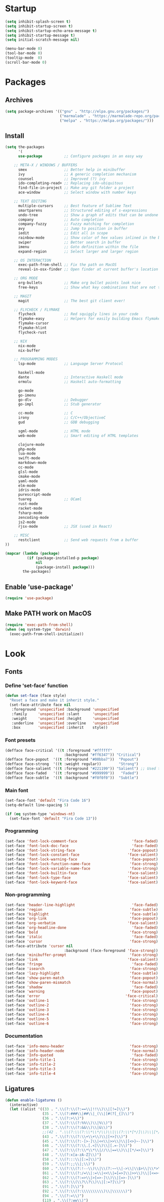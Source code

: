 * Startup
#+BEGIN_SRC emacs-lisp
(setq inhibit-splash-screen t)
(setq inhibit-startup-screen t)
(setq inhibit-startup-echo-area-message t)
(setq inhibit-startup-message t)
(setq initial-scratch-message nil)

(menu-bar-mode 0)
(tool-bar-mode 0)
(tooltip-mode  0)
(scroll-bar-mode 0)
#+END_SRC
* Packages
** Archives
#+BEGIN_SRC emacs-lisp
(setq package-archives '(("gnu" . "http://elpa.gnu.org/packages/")
                         ("marmalade" . "https://marmalade-repo.org/packages/")
                         ("melpa" . "https://melpa.org/packages/")))
#+END_SRC
** Install
#+BEGIN_SRC emacs-lisp
  (setq the-packages
        '(
        use-package          ;; Configure packages in an easy way

      ;; META-X / WINDOWS / BUFFERS
        smex                 ;; Better help in minibuffer
        ivy                  ;; A generic completion mechanism
        counsel              ;; Improved (?) ivy
        ido-completing-read+ ;; Replacing ido-ubiquitous
        find-file-in-project ;; Make any git folder a project
        ace-window           ;; Select window with number keys

      ;; TEXT EDITING
        multiple-cursors     ;; Best feature of Sublime Text
        smartparens          ;; Structured editing of s-expressions
        undo-tree            ;; Show a graph of edits that can be undone
        company              ;; Auto completion
        company-fuzzy        ;; Fuzzy matching for completion
        avy                  ;; Jump to position in buffer
        iedit                ;; Edit all in scope
        rainbow-mode         ;; Show color of hex values inlined in the buffer
        swiper               ;; Better search in buffer
        imenu                ;; Goto definition within the file
        expand-region        ;; Select larger and larger region

      ;; OS INTERACTION
        exec-path-from-shell ;; Fix the path on MacOS
        reveal-in-osx-finder ;; Open finder at current buffer's location

      ;; ORG MODE
        org-bullets          ;; Make org bullet points look nice
        free-keys            ;; Show what key combinations that are not taken

      ;; MAGIT
        magit                ;; The best git client ever!

      ;; FLYCHECK / FLYMAKE
        flycheck             ;; Red squiggly lines in your code
        flymake-easy         ;; Helpers for easily building Emacs flymake checkers.
        flymake-cursor
        flymake-hlint
        flycheck-rust

      ;; NIX
        nix-mode
        nix-buffer

      ;; PROGRAMMING MODES
        lsp-mode             ;; Language Server Protocol

        haskell-mode
        dante                ;; Interactive Haskell mode
        ormolu               ;; Haskell auto-formatting

        go-mode
        go-imenu
        go-dlv               ;; Debugger
        go-impl              ;; Stub generator

        cc-mode              ;; C
        irony                ;; C/C++/ObjectiveC
        gud                  ;; GDB debugging

        sgml-mode            ;; HTML mode
        web-mode             ;; Smart editing of HTML templates

        clojure-mode
        php-mode
        lua-mode
        swift-mode
        markdown-mode
        cc-mode
        glsl-mode
        cmake-mode
        yaml-mode
        elm-mode
        idris-mode
        purescript-mode
        tuareg               ;; OCaml
        rust-mode
        racket-mode
        fsharp-mode
        zencoding-mode
        js2-mode
        rjsx-mode            ;; JSX (used in React)

      ;; MISC
        restclient           ;; Send web requests from a buffer
  ))

  (mapcar (lambda (package)
            (if (package-installed-p package)
                nil
                (package-install package)))
          the-packages)
#+END_SRC
** Enable 'use-package'
#+BEGIN_SRC emacs-lisp
(require 'use-package)
#+END_SRC
** Make PATH work on MacOS
#+BEGIN_SRC emacs-lisp
(require 'exec-path-from-shell)
(when (eq system-type 'darwin)
  (exec-path-from-shell-initialize))
#+END_SRC
* Look
** Fonts
*** Define 'set-face' function
#+BEGIN_SRC emacs-lisp
(defun set-face (face style)
  "Reset a face and make it inherit style."
  (set-face-attribute face nil
   :foreground 'unspecified :background 'unspecified
   :family     'unspecified :slant      'unspecified
   :weight     'unspecified :height     'unspecified
   :underline  'unspecified :overline   'unspecified
   :box        'unspecified :inherit    style))
#+END_SRC
*** Font presets
#+BEGIN_SRC emacs-lisp
(defface face-critical '((t :foreground "#ffffff"
                           :background "#ff6347")) "Critical")
(defface face-popout  '((t :foreground "#00bba7"))  "Popout")
(defface face-strong  '((t :weight regular))        "Strong")
(defface face-salient '((t :foreground "#221199")) "Salient") ;; Used to be 000055
(defface face-faded   '((t :foreground "#999999"))   "Faded")
(defface face-subtle  '((t :background "#f0f0f0"))  "Subtle")
#+END_SRC
*** Main font
#+BEGIN_SRC emacs-lisp
(set-face-font 'default "Fira Code 16")
(setq-default line-spacing 5)

(if (eq system-type 'windows-nt)
  (set-face-font 'default "Fira Code 13"))
#+END_SRC
*** Programming
#+BEGIN_SRC emacs-lisp
(set-face 'font-lock-comment-face                         'face-faded)
(set-face 'font-lock-doc-face                             'face-faded)
(set-face 'font-lock-string-face                         'face-popout)
(set-face 'font-lock-constant-face                      'face-salient)
(set-face 'font-lock-warning-face                        'face-popout)
(set-face 'font-lock-function-name-face                  'face-strong)
(set-face 'font-lock-variable-name-face                  'face-strong)
(set-face 'font-lock-builtin-face                       'face-salient)
(set-face 'font-lock-type-face                          'face-salient)
(set-face 'font-lock-keyword-face                       'face-salient)
#+END_SRC
*** Non-programming
#+BEGIN_SRC emacs-lisp
  (set-face 'header-line-highlight                          'face-faded)
  (set-face 'region                                        'face-subtle)
  (set-face 'highlight                                     'face-subtle)
  (set-face 'org-link                                      'face-popout)
  (set-face 'org-verbatim                                 'face-salient)
  (set-face 'org-headline-done                              'face-faded)
  (set-face 'bold                                          'face-strong)
  (set-face 'italic                                         'face-faded)
  (set-face 'cursor                                        'face-strong)
  (set-face-attribute 'cursor nil
                             :background (face-foreground 'face-strong))
  (set-face 'minibuffer-prompt                             'face-strong)
  (set-face 'link                                         'face-salient)
  (set-face 'fringe                                         'face-faded)
  (set-face 'isearch                                       'face-strong)
  (set-face 'lazy-highlight                                'face-subtle)
  (set-face 'show-paren-match                              'face-popout)
  (set-face 'show-paren-mismatch                           'face-normal)
  (set-face 'shadow                                         'face-faded) ;; Used for line numbers
  (set-face 'warning                                       'face-popout)
  (set-face 'error                                       'face-critical)
  (set-face 'outline-1                                     'face-strong)
  (set-face 'outline-2                                     'face-strong)
  (set-face 'outline-3                                     'face-strong)
  (set-face 'outline-4                                     'face-strong)
  (set-face 'outline-5                                     'face-strong)
  (set-face 'outline-6                                     'face-strong)
#+END_SRC
*** Documentation
#+BEGIN_SRC emacs-lisp
(set-face 'info-menu-header                              'face-strong)
(set-face 'info-header-node                              'face-normal)
(set-face 'Info-quoted                                    'face-faded)
(set-face 'info-title-1                                  'face-strong)
(set-face 'info-title-2                                  'face-strong)
(set-face 'info-title-3                                  'face-strong)
(set-face 'info-title-4                                  'face-strong)
#+END_SRC
** Ligatures
#+BEGIN_SRC emacs-lisp
(defun enable-ligatures ()
  (interactive)
  (let ((alist '((33 . ".\\(?:\\(?:==\\|!!\\)\\|[!=]\\)")
                 (35 . ".\\(?:###\\|##\\|_(\\|[#(?[_{]\\)")
                 (36 . ".\\(?:>\\)")
                 (37 . ".\\(?:\\(?:%%\\)\\|%\\)")
                 (38 . ".\\(?:\\(?:&&\\)\\|&\\)")
                 ;;(42 . ".\\(?:\\(?:\\*\\*/\\)\\|\\(?:\\*[*/]\\)\\|[*/>]\\)") ;; This messes up triple stars in Org mode (***)
                 (43 . ".\\(?:\\(?:\\+\\+\\)\\|[+>]\\)")
                 (45 . ".\\(?:\\(?:-[>-]\\|<<\\|>>\\)\\|[<>}~-]\\)")
                 (46 . ".\\(?:\\(?:\\.[.<]\\)\\|[.=-]\\)")
                 (47 . ".\\(?:\\(?:\\*\\*\\|//\\|==\\)\\|[*/=>]\\)")
                 (48 . ".\\(?:x[a-zA-Z]\\)")
                 (58 . ".\\(?:::\\|[:=]\\)")
                 (59 . ".\\(?:;;\\|;\\)")
                 (60 . ".\\(?:\\(?:!--\\)\\|\\(?:~~\\|->\\|\\$>\\|\\*>\\|\\+>\\|--\\|<[<=-]\\|=[<=>]\\||>\\)\\|[*$+~/<=>|-]\\)")
                 (61 . ".\\(?:\\(?:/=\\|:=\\|<<\\|=[=>]\\|>>\\)\\|[<=>~]\\)")
                 (62 . ".\\(?:\\(?:=>\\|>[=>-]\\)\\|[=>-]\\)")
                 (63 . ".\\(?:\\(\\?\\?\\)\\|[:=?]\\)")
                 (91 . ".\\(?:]\\)")
                 (92 . ".\\(?:\\(?:\\\\\\\\\\)\\|\\\\\\)")
                 (94 . ".\\(?:=\\)")
                 (119 . ".\\(?:ww\\)")
                 (123 . ".\\(?:-\\)")
                 (124 . ".\\(?:\\(?:|[=|]\\)\\|[=>|]\\)")
                 (126 . ".\\(?:~>\\|~~\\|[>=@~-]\\)"))))
    (dolist (char-regexp alist)
      (set-char-table-range composition-function-table (car char-regexp)
                            `([,(cdr char-regexp) 0 font-shape-gstring])))))

(defun disable-ligatures ()
  (interactive)
  (let ((alist '((33 . "")
                 (35 . "")
                 (36 . "")
                 (37 . "")
                 (38 . "")
                 (43 . "")
                 (45 . "")
                 (46 . "")
                 (47 . "")
                 (48 . "")
                 (58 . "")
                 (59 . "")
                 (60 . "")
                 (61 . "")
                 (62 . "")
                 (63 . "")
                 (91 . "")
                 (92 . "")
                 (94 . "")
                 (119 . "")
                 (123 . "")
                 (124 . "")
                 (126 . ""))))
    (dolist (char-regexp alist)
      (set-char-table-range composition-function-table (car char-regexp)
                            `([,(cdr char-regexp) 0 font-shape-gstring])))))

(enable-ligatures)
#+END_SRC
** Frame
#+BEGIN_SRC emacs-lisp
(set-frame-parameter (selected-frame) 'internal-border-width 24)
(fringe-mode '(0 . 0))
;;(add-to-list 'default-frame-alist '(fullscreen . maximized))
(setq frame-background-mode 'light)
(set-background-color "#ffffff")
(set-foreground-color "#000000")
#+END_SRC
** Mode Line
#+BEGIN_SRC emacs-lisp
(defun mode-line-render (left right)
  "Return a string of `window-width' length containing left, and
   right aligned respectively."
  (let* ((available-width (- (window-total-width) (length left) )))
    (format (format "%%s %%%ds" available-width) left right)))

(setq-default header-line-format
  '(:eval (mode-line-render

   (format-mode-line
    (list
     (propertize "" 'face `(:weight regular))
     (propertize "%b " 'face `(:weight regular))
     '(:eval (if (and buffer-file-name (buffer-modified-p))
         (propertize "(modified)"
             'face `(:weight light
                 :foreground "#aaaaaa"))))))

   (format-mode-line
    (propertize "%3l:%2c "
    'face `(:weight light :foreground "#aaaaaa"))))))

(setq-default mode-line-format "") ;; The "normal" mode line (at the bottom)

(set-face-attribute 'mode-line nil
                    :height 10
                    :underline "black"
                    :background "white"
                    :foreground "white"
                    :box nil)

(set-face-attribute 'mode-line-inactive nil
                    :box nil
                    :inherit 'mode-line)

(set-face-attribute 'mode-line-buffer-id nil
                    :weight 'light)

(set-face-attribute 'header-line nil
                    :height 180
                    :underline t
                    :underline "black"
                    :foreground "black"
                    :background "white"
                    :box `(:line-width 12 :color "white" :style nil))

(set-face-attribute 'mode-line nil
                    :height 10
                    :underline "black"
                    :background "white"
                    :foreground "white"
                    :box nil)

(set-face 'mode-line-inactive  'mode-line)
(set-face 'mode-line-buffer-id  'default)

(defun mode-line-render (left right)
  "Return a string of `window-width' length containing left, and
   right aligned respectively."
  (let* ((available-width (- (window-total-width) (length left) )))
    (format (format "%%s %%%ds" available-width) left right)))
(define-key mode-line-major-mode-keymap [header-line]
  (lookup-key mode-line-major-mode-keymap [mode-line]))

(setq-default mode-line-format '(""))

(defun vc-branch ()
  (if vc-mode
      (let ((backend (vc-backend buffer-file-name)))
        (concat "#" (substring-no-properties vc-mode
                                 (+ (if (eq backend 'Hg) 2 3) 2))))
      ""))

(setq-default header-line-format
  '(:eval (mode-line-render
   (format-mode-line
    (list
     (propertize "☰"
                 'face `(:weight regular)
                 'mouse-face 'header-line-highlight
                 'help-echo  "Major mode menu"
                 'local-map   mode-line-major-mode-keymap)
     " %b "
     '(:eval (propertize (vc-branch) 'face `(:foreground ,(face-foreground 'face-popout))))
     " "
     '(:eval (if (and buffer-file-name (buffer-modified-p))
                 (propertize "(modified)"
              'face `(:foreground ,(face-foreground 'face-faded)))))
     ))
   (format-mode-line
    (propertize "%3l:%2c              "
    'face `(:foreground ,(face-foreground 'face-faded)))))))
#+END_SRC
** Cursor
#+BEGIN_SRC emacs-lisp
(setq cursor-type 'bar)
(set-default 'cursor-type 'bar)
#+END_SRC
** Line numbers
#+BEGIN_SRC emacs-lisp
(require 'linum)
(setq linum-format (quote "%4d  "))
(global-linum-mode 1)
#+END_SRC
** Parenthesis
#+BEGIN_SRC emacs-lisp
(show-paren-mode 1)
#+END_SRC
** Tabs
#+BEGIN_SRC emacs-lisp
(setq-default tab-width 4)
#+END_SRC
** Org
#+BEGIN_SRC emacs-lisp
(setq org-hide-emphasis-markers t) ;; Makes bold/underlined text work properly.
(setq org-src-fontify-natively t)

(setq org-capture-templates
      '(
        ("l" "Link" entry (file+headline "~/Documents/Organized/links.org" "Unsorted") "* %?\n")
        ("i" "Idea" entry (file "~/Documents/Organized/ideas.org") "* %?\n")
        ("t" "Todo" entry (file "~/Documents/Organized/todo.org") "* TODO %?\n")
        ))
#+END_SRC
** Org Bullets
#+BEGIN_SRC emacs-lisp
(use-package org-bullets)
(setq org-bullets-bullet-list '("✸" "◇" "•" "○" "✤" "✩"))
#+END_SRC
*** Third level
**** Fourth level
***** Fifth level
****** Sixth level
** What face?
#+BEGIN_SRC emacs-lisp
;; Function for finding out info about font at cursor
(defun what-face (pos)
  (interactive "d")
  (let ((face (or (get-char-property (point) 'read-face-name)
                  (get-char-property (point) 'face))))
    (if face (message "Face: %s" face) (message "No face at %d" pos))))
#+END_SRC
* Feel
** Fix idiosyncrasies
#+BEGIN_SRC emacs-lisp
(delete-selection-mode 1)

(set-terminal-coding-system 'utf-8)
(set-keyboard-coding-system 'utf-8)
(prefer-coding-system 'utf-8)

(global-auto-revert-mode 1)
(auto-save-mode 0)

(setq ring-bell-function 'ignore)
(setq initial-scratch-message "")
(setq undo-limit 9999999)
(setq make-backup-files nil)
(setq-default indent-tabs-mode nil)

(defalias 'yes-or-no-p 'y-or-n-p)

(put 'upcase-region 'disabled nil)
(put 'downcase-region 'disabled nil)

(if (eq system-type 'windows-nt)
  (cua-mode 1))
#+END_SRC
** Narrowing
#+BEGIN_SRC emacs-lisp
(put 'narrow-to-region 'disabled nil)
#+END_SRC
** Advice when splitting windows
#+BEGIN_SRC emacs-lisp
(defadvice split-window (after move-point-to-new-window activate)
  "Moves the point to the newly created window after splitting."
  (other-window 1))

;; Switch to new window when using help
(defadvice describe-key (after move-point-to-new-window activate)
  (other-window 1))

(defadvice describe-function (after move-point-to-new-window activate)
  (other-window 1))

(defadvice describe-variable (after move-point-to-new-window activate)
  (other-window 1))

(defadvice apropos-command (after move-point-to-new-window activate)
  (other-window 1))

(defadvice describe-bindings (after move-point-to-new-window activate)
  (other-window 1))

(defadvice describe-mode (after move-point-to-new-window activate)
  (other-window 1))

(defadvice find-commands-by-name (after move-point-to-new-window activate)
  (other-window 1))

(defadvice completion-list-mode (after move-point-to-new-window activate)
  (other-window 1))
#+END_SRC
** The missing keyboard shortcuts
#+BEGIN_SRC emacs-lisp
(global-set-key (kbd "C-x C-b") 'ibuffer)
(global-set-key (kbd "s-b") 'ivy-switch-buffer)
(global-set-key (kbd "C-x b") 'ivy-switch-buffer)
(global-set-key (kbd "C-x C-f") 'ido-find-file)
(global-set-key (kbd "s-w") 'kill-this-buffer)
(global-set-key (kbd "C-x k") 'kill-this-buffer)
(global-set-key (kbd "RET") 'newline-and-indent)
(global-set-key (kbd "s-i") 'imenu)
(global-set-key (kbd "s-f") 'rgrep)
(global-set-key (kbd "s-+") 'enlarge-window)
(global-set-key (kbd "s--") 'shrink-window)
(global-set-key (kbd "M-+") 'enlarge-window-horizontally)
(global-set-key (kbd "M--") 'shrink-window-horizontally)
(global-set-key (kbd "C-<") 'shell)
(global-set-key (kbd "M-n") 'next-error)
(global-set-key (kbd "M-p") 'previous-error)
(global-set-key (kbd "s-g") 'goto-line)
#+END_SRC
** Dired
#+BEGIN_SRC emacs-lisp
(add-hook 'dired-mode-hook
  (lambda ()
    (local-set-key (kbd "b") 'dired-up-directory)
    (auto-revert-mode t)
    (set-face 'dired-directory 'face-popout)))
#+END_SRC
** Kill whitespace
(to the left and right of the cursor)
#+BEGIN_SRC emacs-lisp
(defun kill-whitespace ()
  "Kill the whitespace between two non-whitespace characters"
  (interactive "*")
  (save-excursion
    (save-restriction
      (save-match-data
        (progn
          (re-search-backward "[^ \t\r\n]" nil t)
          (re-search-forward "[ \t\r\n]+" nil t)
          (replace-match "" nil nil))))))

(global-set-key [s-backspace] 'kill-whitespace)
#+END_SRC
** Remove whitespace on save
#+BEGIN_SRC emacs-lisp
(add-hook 'before-save-hook 'whitespace-cleanup)

(defun save-buffer-no-whitespace-cleanup ()
  (interactive)
  (let ((normally-should-whitespace-cleanup (memq 'whitespace-cleanup before-save-hook)))
    (when normally-should-whitespace-cleanup
      (remove-hook 'before-save-hook 'whitespace-cleanup))
    (save-buffer)
    (when normally-should-whitespace-cleanup
      (add-hook 'before-save-hook 'whitespace-cleanup))))
#+END_SRC
** Insert line above
#+BEGIN_SRC emacs-lisp
(defun smart-open-line-above ()
  "Insert an empty line above the current line."
  (interactive)
  (move-beginning-of-line nil)
  (newline-and-indent)
  (forward-line -1)
  (indent-according-to-mode))

(global-set-key (kbd "<C-return>") 'smart-open-line-above)
#+END_SRC
** Expand region
#+BEGIN_SRC emacs-lisp
(global-set-key (kbd "s-e") 'er/expand-region)
#+END_SRC
** Characters
These characters can't be written using the normal MacOS shortcuts (on my keyboard) without this fix.

#+BEGIN_SRC emacs-lisp
(global-set-key (kbd "M-2") "@")
(global-set-key (kbd "M-4") "$")
(global-set-key (kbd "M-8") "[")
(global-set-key (kbd "M-9") "]")
(global-set-key (kbd "M-(") "{")
(global-set-key (kbd "M-)") "}")
(global-set-key (kbd "M-7") "|")
(global-set-key (kbd "M-/") "\\")

;; More special characters
(global-set-key (kbd "C-x M-a") "∧") ; and
(global-set-key (kbd "C-x M-b") "⊥") ; bottom
(global-set-key (kbd "C-x M-c") "∘") ; composition
(global-set-key (kbd "C-x M-d") "⊄") ; not subset
(global-set-key (kbd "C-x M-e") "∈") ; element
(global-set-key (kbd "C-x M-f") "∀") ; for all
(global-set-key (kbd "C-x M-g") "∄") ; there doesn't exist
;; h
(global-set-key (kbd "C-x M-i") "∞") ; infinity
(global-set-key (kbd "C-x M-j") "→") ; implication
(global-set-key (kbd "C-x M-k") "⇒") ; double arrow
(global-set-key (kbd "C-x M-l") "λ") ; lambda
;; m
(global-set-key (kbd "C-x M-n") "¬") ; negation
(global-set-key (kbd "C-x M-o") "∨") ; or
(global-set-key (kbd "C-x M-p") "π") ; pi
(global-set-key (kbd "C-x M-P") "Π") ; capital pi
(global-set-key (kbd "C-x M-q") "∅") ; empty set
(global-set-key (kbd "C-x M-r") "⊢") ; provable
(global-set-key (kbd "C-x M-s") "⊂") ; subset
(global-set-key (kbd "C-x M-S") "Σ") ; sigma
(global-set-key (kbd "C-x M-t") "⊤") ; true
(global-set-key (kbd "C-x M-u") "∪") ; union
(global-set-key (kbd "C-x M-v") "∩") ; intersection
(global-set-key (kbd "C-x M-w") "∉") ; not element
(global-set-key (kbd "C-x M-x") "∃") ; there exists
;; y
(global-set-key (kbd "C-x M-z") "⊃") ; implies
#+END_SRC
** Smartparens
#+BEGIN_SRC emacs-lisp
(require 'smartparens)

(define-key sp-keymap (kbd "C-)") 'sp-forward-slurp-sexp)
(define-key sp-keymap (kbd "C-(") 'sp-backward-slurp-sexp)
(define-key sp-keymap (kbd "C-M-)") 'sp-forward-barf-sexp)
(define-key sp-keymap (kbd "C-M-(") 'sp-backward-barf-sexp)

(define-key sp-keymap (kbd "C-M-k") 'sp-kill-sexp)
(define-key sp-keymap (kbd "C-M-w") 'sp-copy-sexp)
(define-key sp-keymap (kbd "C-M-<backspace>") 'sp-unwrap-sexp)

(define-key sp-keymap (kbd "C-M-t") 'sp-transpose-sexp)
(define-key sp-keymap (kbd "C-M-j") 'sp-join-sexp)
(define-key sp-keymap (kbd "C-M-s") 'sp-split-sexp)

;; Move out and to the right: ( | ) => ( ) |
(define-key sp-keymap (kbd "C-M-i") 'sp-up-sexp)

;; Move out and to the left: ( | ) => | ( )
(define-key sp-keymap (kbd "C-M-u") 'sp-backward-up-sexp)

;; Move down right: | ( ) => ( | )
(define-key sp-keymap (kbd "C-M-d") 'sp-down-sexp)

;; Move down left: ( ) | => ( | )
(define-key sp-keymap (kbd "C-M-c") 'sp-backward-down-sexp)

;; Move right: ( a | b c ) => ( a b | c )
(define-key sp-keymap (kbd "C-M-f") 'sp-forward-sexp)

;; Move left: ( a b | c ) => ( a | b c )
(define-key sp-keymap (kbd "C-M-b") 'sp-backward-sexp)

;; Move left to outmost paren ( ( | ) ) => | ( ( ) )
(define-key sp-keymap (kbd "C-M-a") 'beginning-of-defun)

(defun my-end-of-defun ()
  (interactive)
  (end-of-defun)
  (left-char))

;; Move right to outmost paren ( ( | ) ) => ( ( ) ) |
(define-key sp-keymap (kbd "C-M-e") 'my-end-of-defun)

;; Disable automatic pairing for these characters:
(sp-pair "'" nil :actions :rem)
(sp-pair "\"" nil :actions :rem)
(sp-pair "\\\"" nil :actions :rem)
#+END_SRC
** Ido
#+BEGIN_SRC emacs-lisp
(ido-mode 1)
(ido-ubiquitous-mode)
(setq ido-enable-flex-matching t)
(setq ido-everywhere t)
(setq ido-case-fold t)
#+END_SRC
** Smex
Ido completition for M-x menu.

#+BEGIN_SRC emacs-lisp
(global-set-key (kbd "M-x") (lambda ()
                              (interactive)
                              (or (boundp 'smex-cache)
                                  (smex-initialize))
                              (global-set-key [(meta x)] 'smex)
                              (smex)))
#+END_SRC
** Ibuffer
#+BEGIN_SRC emacs-lisp
(setq ibuffer-formats
      '((mark modified read-only " "
              (name 30 30 :left :elide) ; change: 30s were originally 18s
              " "
              (size 9 -1 :right)
              " "
              (mode 16 16 :left :elide)
              " " filename-and-process)
        (mark " "
              (name 16 -1)
              " " filename)))

(setq ibuffer-saved-filter-groups
      '(("home"
     ("Magit" (or (name . "magit:") (name . "magit-diff:") (name . "magit-process:")))
     ("Dired" (mode . dired-mode))
     ("Emacs" (or (mode . help-mode)
              (name . "\*"))))))

(add-hook 'ibuffer-mode-hook
      '(lambda ()
         (ibuffer-switch-to-saved-filter-groups "home")))

(setq ibuffer-show-empty-filter-groups nil)

;; Refresh automatically
(add-hook 'ibuffer-mode-hook (lambda () (ibuffer-auto-mode 1)))
#+END_SRC
** Find file in project
#+BEGIN_SRC emacs-lisp
    (require 'find-file-in-project)
    (global-set-key (kbd "s-p") 'find-file-in-project)
    (setq ffip-patterns
          '("*.html" "*.org" "*.txt" "*.md" "*.el" "*.idr"
        "*.clj" "*.cljs" "*.py" "*.rb" "*.js" "*.pl" "*.go"
        "*.sh" "*.erl" "*.hs" "*.ml" "*.css" "*.elm" "*.carp"
        "*.h" "*.c" "*.cpp" "*.cs" "*.m" "*.rs" "*.glsl"))
    (setq ffip-prune-patterns
      (cons "*/Packages/*"
      (cons "*/Temp/*"
      (cons "*/Library/*"
      (cons "*/PackageCache/*"
      (cons "*/CMakeFiles/*" ffip-prune-patterns))))))

;; Without ivy-mode the find-file-in-project prompt is very bad
(ivy-mode 1)
#+END_SRC
** Undo
#+BEGIN_SRC emacs-lisp
(global-undo-tree-mode 1)
#+END_SRC
** Company mode (auto completion)
#+BEGIN_SRC emacs-lisp
  (require 'company)
  (add-hook 'after-init-hook 'global-company-mode)

  (setq company-tooltip-align-annotations t)
  (setq company-minimum-prefix-length 3)
  (setq company-idle-delay 0.1)
  (setq company-dabbrev-downcase nil) ;; Don't lowercase things!

  ;; (defun my-sort-uppercase (candidates)
  ;;   (let (case-fold-search
  ;;         (re "\\`[[:upper:]]*\\'"))
  ;;     (sort candidates
  ;;           (lambda (s1 s2)
  ;;             (and (string-match-p re s2)
  ;;                  (not (string-match-p re s1)))))))

  ;; (push 'my-sort-uppercase company-transformers)

(global-set-key (kbd "M-ESC") 'company-complete)
#+END_SRC
** IEdit
#+BEGIN_SRC emacs-lisp
(global-set-key (kbd "C-;") 'iedit-mode)
#+END_SRC
** Commenting
#+BEGIN_SRC emacs-lisp
(global-set-key (kbd "s-/") 'comment-or-uncomment-region)
#+END_SRC
** Scrolling
*** Nudging the buffer up or down
#+BEGIN_SRC emacs-lisp
(defun my-scroll-down ()
  (interactive)
  (scroll-up 1))

(defun my-scroll-up ()
  (interactive)
  (scroll-down 1))

(global-set-key [M-s-up] 'my-scroll-down)
(global-set-key [M-s-down]   'my-scroll-up)
#+END_SRC
** Navigation
*** Buffers
#+BEGIN_SRC emacs-lisp
(global-set-key (kbd "M-o") 'other-window)
#+END_SRC
*** Lines
#+BEGIN_SRC emacs-lisp
(defun smart-beginning-of-line ()
  "Move point to first non-whitespace character or beginning-of-line.
   Move point to the first non-whitespace character on this line.
   If point was already at that position, move point to beginning of line."
  (interactive "^") ; Use (interactive "^") in Emacs 23 to make shift-select work
  (let ((oldpos (point)))
    (back-to-indentation)
    (and (= oldpos (point))
         (beginning-of-line))))

(global-set-key [s-left] 'smart-beginning-of-line)
(global-set-key [home] 'smart-beginning-of-line)
(global-set-key (kbd "C-a") 'smart-beginning-of-line)

(global-set-key [s-right] 'end-of-line)
(define-key global-map [end] 'end-of-line)
(global-set-key (kbd "C-e") 'end-of-line)

(global-set-key [s-up] 'beginning-of-buffer)
(global-set-key [s-down] 'end-of-buffer)
#+END_SRC
*** Avy
#+BEGIN_SRC emacs-lisp
(require 'avy)
(define-key global-map (kbd "s-j") 'avy-goto-word-or-subword-1)
#+END_SRC
** Move Lines
#+BEGIN_SRC emacs-lisp
(defun move-lines (n)
  (let ((beg) (end) (keep))
    (if mark-active
        (save-excursion
          (setq keep t)
          (setq beg (region-beginning)
                end (region-end))
          (goto-char beg)
          (setq beg (line-beginning-position))
          (goto-char end)
          (setq end (line-beginning-position 2)))
      (setq beg (line-beginning-position)
            end (line-beginning-position 2)))
    (let ((offset (if (and (mark t)
                           (and (>= (mark t) beg)
                                (< (mark t) end)))
                      (- (point) (mark t))))
          (rewind (- end (point))))
      (goto-char (if (< n 0) beg end))
      (forward-line n)
      (insert (delete-and-extract-region beg end))
      (backward-char rewind)
      (if offset (set-mark (- (point) offset))))
    (if keep
        (setq mark-active t
              deactivate-mark nil))))

(defun move-lines-up (n)
  "move the line(s) spanned by the active region up by N lines."
  (interactive "*p")
  (move-lines (- (or n 1))))

(defun move-lines-down (n)
  "move the line(s) spanned by the active region down by N lines."
  (interactive "*p")
  (move-lines (or n 1)))

(global-set-key (kbd "C-s-<down>") 'move-lines-down)
(global-set-key (kbd "C-s-<up>") 'move-lines-up)
#+END_SRC
** Multiple cursors
#+BEGIN_SRC emacs-lisp
(global-set-key (kbd "<s-mouse-1>") 'mc/add-cursor-on-click)
(global-set-key (kbd "s-d") 'mc/mark-next-like-this)
(global-set-key (kbd "s-l") 'mc/edit-lines)
;; NOTE: If you want to insert a newline in multiple-cursors-mode, use C-j
#+END_SRC
** Smerge (conflic resolution)
#+BEGIN_SRC emacs-lisp
(global-set-key (kbd "C-c n") 'smerge-next)
(global-set-key (kbd "C-c p") 'smerge-prev)
(global-set-key (kbd "C-c u") 'smerge-keep-upper)
(global-set-key (kbd "C-c l") 'smerge-keep-lower)
#+END_SRC
** Rename file AND buffer
#+BEGIN_SRC emacs-lisp
(defun rename-file-and-buffer ()
  "Rename the current buffer and file it is visiting."
  (interactive)
  (let ((filename (buffer-file-name)))
    (if (not (and filename (file-exists-p filename)))
        (message "Buffer is not visiting a file!")
      (let ((new-name (read-file-name "New name: " filename)))
        (cond
         ((vc-backend filename) (vc-rename-file filename new-name))
         (t
          (rename-file filename new-name t)
          (set-visited-file-name new-name t t)))))))
#+END_SRC
* Modes
** Org
#+BEGIN_SRC emacs-lisp
(add-hook 'org-mode-hook (lambda ()
                           (org-bullets-mode 1)
                           (local-unset-key (kbd "<S-up>"))
                           (local-unset-key (kbd "<S-down>"))
                           (local-unset-key (kbd "<S-left>"))
                           (local-unset-key (kbd "<S-right>"))
                           ))
#+END_SRC
** Magit
#+BEGIN_SRC emacs-lisp
(use-package magit
  :init (bind-key "C-x g" 'magit-status))

(add-hook 'after-save-hook 'magit-after-save-refresh-status t)

(defadvice magit-status (around magit-fullscreen activate)
  (window-configuration-to-register :magit-fullscreen)
  ad-do-it
  (delete-other-windows))
#+END_SRC
** Emacs Lisp
#+BEGIN_SRC emacs-lisp
(add-hook 'emacs-lisp-mode-hook 'smartparens-mode)
(define-key emacs-lisp-mode-map (kbd "<s-return>") 'eval-defun)
(define-key emacs-lisp-mode-map (kbd "C-c C-l") 'eval-buffer)
#+END_SRC
** LSP
#+BEGIN_SRC emacs-lisp
  (use-package lsp-mode)
  (setq lsp-enable-snippet nil)
#+END_SRC
** Haskell
#+BEGIN_SRC emacs-lisp
  (use-package haskell)

  (use-package dante
    :ensure t
    :after haskell-mode
    :commands 'dante-mode
    :init)

  (setq dante-methods '(stack new-build bare-cabal bare-ghci))

  (add-hook 'dante-mode-hook (lambda () (local-set-key (kbd "<C-c C-t>") 'dante-type-at)))

  (add-hook 'haskell-mode-hook
            (lambda ()
              (interactive-haskell-mode 1)
              (smartparens-mode 1)
              (electric-pair-local-mode 0)
              (flycheck-mode 1)
              (company-mode 1)
              (define-key haskell-mode-map (kbd "s-r") (lambda ()
                                                         (interactive)
                                                         (shell-command "stack run")))))

  (setq haskell-process-type 'stack-ghci)

  (use-package ormolu
   ;;:hook (haskell-mode . ormolu-format-on-save-mode) ;; Handle by dir-locals instead!
   :bind
   (:map haskell-mode-map
     ("C-c r" . ormolu-format-buffer)))
#+END_SRC
** Racket
#+BEGIN_SRC emacs-lisp
(setq racket-program "/Applications/Racket/bin/racket")
(add-hook 'racket-mode-hook 'smartparens-mode)
#+END_SRC
** Pie
#+BEGIN_SRC emacs-lisp
(add-to-list 'auto-mode-alist '("\\.pie\\'" . racket-mode))
;; (font-lock-add-keywords 'racket-mode '(("Π" . font-lock-keyword-face)))
;; (font-lock-add-keywords 'racket-mode '(("->" . font-lock-keyword-face)))
(font-lock-add-keywords 'racket-mode '(("claim" . font-lock-keyword-face)))
(put 'claim 'racket-indent-function 1)
#+END_SRC
** Clojure
#+BEGIN_SRC emacs-lisp
(use-package clojure-mode
  :init (smartparens-mode))

(add-hook 'cider-mode-hook 'eldoc-mode)
(add-hook 'cider-mode-hook 'smartparens-mode)
(add-hook 'clojure-mode-hook 'smartparens-mode)

(add-hook 'clojure-mode-hook
      '(lambda ()
         (put-clojure-indent 'match 1)))

(add-hook 'cider-mode-hook
      '(lambda ()
         (electric-pair-local-mode 0)
         (define-key cider-mode-map (kbd "<s-return>") 'cider-eval-defun-at-point)))

(add-hook 'cider-repl-mode-hook
      '(lambda ()
         (electric-pair-local-mode 0)
         (local-set-key (kbd "<M-up>") 'cider-repl-previous-input)
         (local-set-key (kbd "<M-down>") 'cider-repl-next-input)))

(setq cider-repl-use-clojure-font-lock t)
(setq cider-prompt-save-file-on-load 'always-save)
(setq cider-repl-display-help-banner nil)
#+END_SRC
** Carp
#+BEGIN_SRC emacs-lisp
(add-to-list 'load-path "/Users/erik/Projects/carp-emacs")
(add-to-list 'load-path "/Users/eriksvedang/Code/carp-emacs")
(add-to-list 'load-path "C:/Users/erik/Documents/carp-emacs")

(require 'carp-mode)
(require 'carp-flycheck)

(add-hook 'carp-mode-hook
          (lambda ()
            (electric-pair-local-mode 0)
            (smartparens-mode 1)
            ;;(flycheck-mode 1)
            ))
#+END_SRC
** C
#+BEGIN_SRC emacs-lisp
(defun compile-c ()
  (interactive)
  (save-buffer)
  (let ((project-dir (locate-dominating-file (buffer-file-name) "makefile")))
    (if project-dir
    (progn (setq default-directory project-dir)
           (compile (format "make")))
      (compile (format "clang %s -O0 -g -o %s" (buffer-name) (file-name-sans-extension (buffer-name)))))))

(defun run-c ()
  (interactive)
  (save-buffer)
  (let ((project-dir (locate-dominating-file (buffer-file-name) "makefile")))
    (if project-dir
    (progn (setq default-directory project-dir)
           (compile (format "make run")))
    (compile (format "./%s" (file-name-sans-extension (buffer-name)))))))

;; Focus on the compiler output window so it's easier to close with 'q'
;; Not a good idea unfortunately since you can't run the code with C-c C-r when not focused on source.
;; (defadvice compile-c (after move-point-to-new-window activate)
;;   (other-window 0))

(add-hook 'c-mode-hook
      (lambda ()
        (electric-pair-local-mode 1)
        (rainbow-mode 0) ;; treats #def as a color
        (disable-ligatures)
        (setq-default c-basic-offset 4)
        (c-set-style "cc-mode")
        (define-key c-mode-map (kbd "C-c C-c") 'compile-c)
        (define-key c-mode-map (kbd "C-c C-r") 'run-c)
        (define-key c-mode-map (kbd "s-r") 'run-c)
        (define-key c-mode-map (kbd "C-c C-f") 'ff-find-other-file)))
#+END_SRC
** C#
#+BEGIN_SRC emacs-lisp
  (setenv "PATH" (concat (getenv "PATH") ":/Library/Frameworks/Mono.framework/Versions/Current/Commands"))
  (setq exec-path (append exec-path '("/Library/Frameworks/Mono.framework/Versions/Current/Commands")))

  (use-package csharp-mode
    :ensure t
    :bind (:map csharp-mode-map
           )
    :config
    ;;(add-hook 'csharp-mode-hook #'lsp)
    (add-hook 'csharp-mode-hook #'electric-pair-mode)
    ;;(add-hook 'csharp-mode-hook #'company-mode)
    ;;(add-hook 'csharp-mode-hook #'flycheck-mode)
  )

  (defun csharp-disable-clear-string-fences (orig-fun &rest args)
    "This turns off `c-clear-string-fences' for `csharp-mode'. When
  on for `csharp-mode' font lock breaks after an interpolated string
  or terminating simple string."
    (unless (equal major-mode 'csharp-mode)
      (apply orig-fun args)))

  (advice-add 'c-clear-string-fences :around 'csharp-disable-clear-string-fences)

  ;; (eval-after-load
  ;;   'company
  ;;   '(add-to-list 'company-backends #'company-???)
  ;;   )
#+END_SRC
** SGML
HTML mode.
#+BEGIN_SRC emacs-lisp
(add-hook 'sgml-mode-hook
      (lambda ()
        (local-set-key (kbd "M-s-.") 'sgml-close-tag)
        (local-set-key (kbd "M-s-…") 'sgml-close-tag)))
(add-hook 'sgml-mode-hook 'smartparens-mode)
(add-hook 'html-mode-hook 'smartparens-mode)
(add-hook 'html-mode-hook 'zencoding-mode)
#+END_SRC
** Zencoding
Expand abbreviated tags to full html.
#+BEGIN_SRC emacs-lisp
(add-hook 'zencoding-mode-hook
      (lambda ()
        (local-set-key (kbd "C-c C-e") 'zencoding-expand-line)))
#+END_SRC
** Pico8
#+BEGIN_SRC emacs-lisp
(add-to-list 'auto-mode-alist '("\\.p8\\'" . lua-mode))
#+END_SRC
** TEMPLATE
#+BEGIN_SRC emacs-lisp
  ;; (use-package some-mode
  ;;   :init (bind-key "?" #'blah)
  ;;   :config (add-hook 'some-mode-hook #'bleh)
  ;; )
#+END_SRC
** Go
#+BEGIN_SRC emacs-lisp
(defun run-go ()
  (interactive)
  (save-buffer)
  (let ((project-dir (locate-dominating-file (buffer-file-name) ".git")))
    (if project-dir
    (progn (setq default-directory project-dir)
           (compile (format "go run")))
    (compile (format "go run %s" (buffer-file-name))))))

(defun compile-go ()
  (interactive)
  (save-buffer)
  (let ((project-dir (locate-dominating-file (buffer-file-name) "go.mod")))
    (if project-dir
    (progn (setq default-directory project-dir)
           (compile (format "go build ./...")))
      (compile (format "go build %s -o %s" (buffer-name) (file-name-sans-extension (buffer-name)))))))

(use-package go-mode
  :init
  :bind (:map go-mode-map
         ("C-c C-t" . godef-describe)
         ("C-c C-d" . godef-describe)
         ("C-c C-r" . run-go)
         ("C-c C-c" . compile-go)
         ("M-."     . godef-jump))
  :config
  (add-hook 'before-save-hook #'gofmt-before-save)
  (add-hook 'go-mode-hook #'go-imenu-setup)
  (add-hook 'go-mode-hook (electric-pair-mode 1))
  )
#+END_SRC
